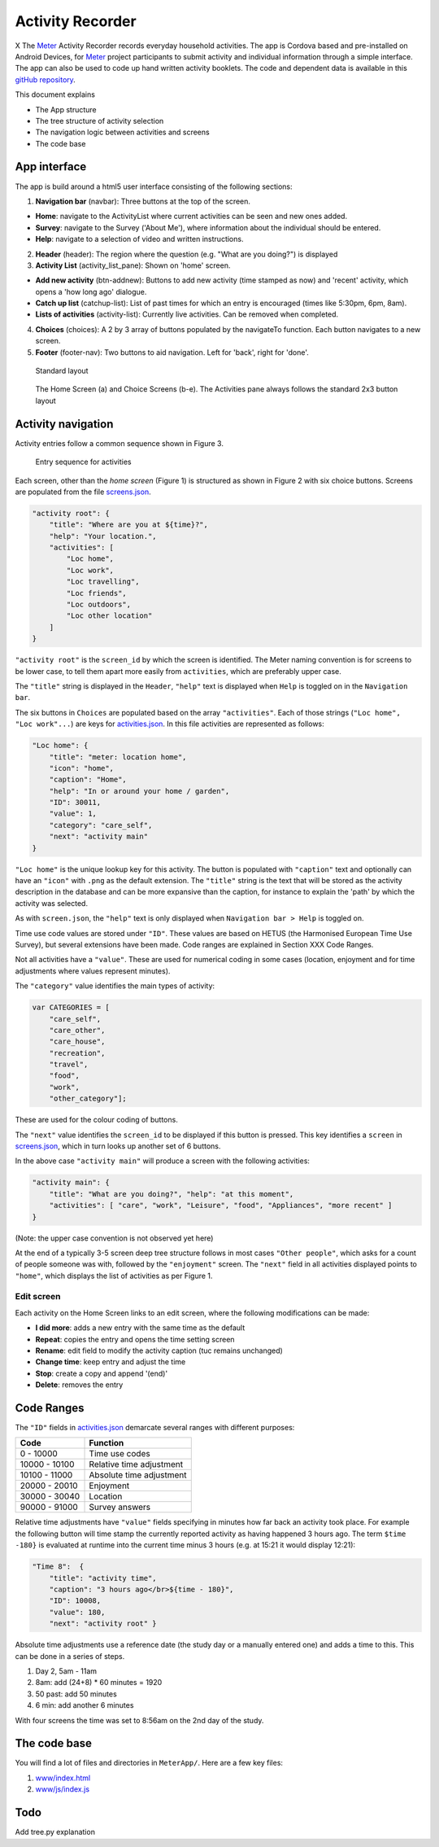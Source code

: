 =================
Activity Recorder
=================
.. image:: docs/meter_logo.png
    :height: 200
    :align: right

X
The Meter_ Activity Recorder records everyday household activities. The app is Cordova based and pre-installed on Android Devices, for Meter_ project participants to submit activity and individual information through a 
simple interface. The app can also be used to code up hand written
activity booklets. The code and dependent data is available in this `gitHub
repository <https://github.com/PhilGrunewald/MeterApp>`__.

.. _Meter: http://www.energy-use.org


.. image:: docs/handheld.png
    :height: 200
    :align: right

This document explains

-  The App structure
-  The tree structure of activity selection
-  The navigation logic between activities and screens
-  The code base

App interface
=============

The app is build around a html5 user interface consisting of the
following sections:

1. **Navigation bar** (navbar): Three buttons at the top of the screen.

-  **Home**: navigate to the ActivityList where current activities can
   be seen and new ones added.
-  **Survey**: navigate to the Survey ('About Me'), where information
   about the individual should be entered.
-  **Help**: navigate to a selection of video and written instructions.

2. **Header** (header): The region where the question (e.g. "What are
   you doing?") is displayed

3. **Activity List** (activity\_list\_pane): Shown on 'home' screen.

-  **Add new activity** (btn-addnew): Buttons to add new activity (time
   stamped as now) and 'recent' activity, which opens a 'how long ago'
   dialogue.
-  **Catch up list** (catchup-list): List of past times for which an
   entry is encouraged (times like 5:30pm, 6pm, 8am).
-  **Lists of activities** (activity-list): Currently live activities.
   Can be removed when completed.

4. **Choices** (choices): A 2 by 3 array of buttons populated by the
   navigateTo function. Each button navigates to a new screen.

5. **Footer** (footer-nav): Two buttons to aid navigation. Left for
   'back', right for 'done'.

.. raw:: html

   <!-- 
   ![Home screen](/docs/home_screen.pdf)
   ![Activity choice screen](activity_screen.pdf)
   -->

.. figure:: ./docs/ScreenActivity.png
   :alt: Standard screen layout

   Standard layout

.. figure:: /docs/ActivityScreens.png
   :alt: Activity Screens

   The Home Screen (a) and Choice Screens (b-e). The Activities pane always follows the standard 2x3 button layout

Activity navigation
===================

Activity entries follow a common sequence shown in Figure 3.

.. figure:: docs/activity_flow.png
   :alt: Entry sequence for activities

   Entry sequence for activities

Each screen, other than the *home screen* (Figure 1) is structured as
shown in Figure 2 with six choice buttons. Screens are populated from
the file
`screens.json <https://github.com/PhilGrunewald/MeterApp/blob/master/www/js/screens.json>`__.

.. code:: json

            "activity root": {
                "title": "Where are you at ${time}?",
                "help": "Your location.",
                "activities": [
                    "Loc home",
                    "Loc work",
                    "Loc travelling",
                    "Loc friends",
                    "Loc outdoors",
                    "Loc other location"
                ]
            }

``"activity root"`` is the ``screen_id`` by which the screen is
identified. The Meter naming convention is for screens to be lower case,
to tell them apart more easily from ``activities``, which are preferably
upper case.

The ``"title"`` string is displayed in the ``Header``, ``"help"`` text
is displayed when ``Help`` is toggled on in the ``Navigation bar``.

The six buttons in ``Choices`` are populated based on the array
``"activities"``. Each of those strings (``"Loc home", "Loc work"...``)
are keys for
`activities.json <https://github.com/PhilGrunewald/MeterApp/blob/master/www/js/activities.json>`__.
In this file activities are represented as follows:

.. code:: json

            "Loc home": {
                "title": "meter: location home",
                "icon": "home",
                "caption": "Home",
                "help": "In or around your home / garden",
                "ID": 30011,
                "value": 1,
                "category": "care_self",
                "next": "activity main"
            }

``"Loc home"`` is the unique lookup key for this activity. The button is
populated with ``"caption"`` text and optionally can have an ``"icon"``
with ``.png`` as the default extension. The ``"title"`` string is the
text that will be stored as the activity description in the database and
can be more expansive than the caption, for instance to explain the
'path' by which the activity was selected.

As with ``screen.json``, the ``"help"`` text is only displayed when
``Navigation bar > Help`` is toggled on.

Time use code values are stored under ``"ID"``. These values are based
on HETUS (the Harmonised European Time Use Survey), but several
extensions have been made. Code ranges are explained in Section XXX Code
Ranges.

Not all activities have a ``"value"``. These are used for numerical
coding in some cases (location, enjoyment and for time adjustments where
values represent minutes).

The ``"category"`` value identifies the main types of activity:

.. code:: javascript

            var CATEGORIES = [
                "care_self",
                "care_other",
                "care_house",
                "recreation",
                "travel",
                "food",
                "work",
                "other_category"];

These are used for the colour coding of buttons.

The ``"next"`` value identifies the ``screen_id`` to be displayed if
this button is pressed. This key identifies a ``screen`` in
`screens.json <https://github.com/PhilGrunewald/MeterApp/blob/master/www/js/screens.json>`__,
which in turn looks up another set of 6 buttons.

In the above case ``"activity main"`` will produce a screen with the
following activities:

.. code:: json

        "activity main": {
            "title": "What are you doing?", "help": "at this moment",
            "activities": [ "care", "work", "Leisure", "food", "Appliances", "more recent" ]
        }

(Note: the upper case convention is not observed yet here)

At the end of a typically 3-5 screen deep tree structure follows in most
cases ``"Other people"``, which asks for a count of people someone was
with, followed by the ``"enjoyment"`` screen. The ``"next"`` field in
all activities displayed points to ``"home"``, which displays the list
of activities as per Figure 1.

Edit screen
-----------

Each activity on the Home Screen links to an edit screen, where the
following modifications can be made:

-  **I did more**: adds a new entry with the same time as the default
-  **Repeat**: copies the entry and opens the time setting screen
-  **Rename**: edit field to modify the activity caption (tuc remains
   unchanged)
-  **Change time**: keep entry and adjust the time
-  **Stop**: create a copy and append '(end)'
-  **Delete**: removes the entry

.. figure:: docs/home_edit.pdf
   :alt: Activities on the Home Screen lead to the edit screen, where
   activities can be modified

   Activities on the Home Screen lead to the edit screen, where
   activities can be modified

Code Ranges
===========

The ``"ID"`` fields in
`activities.json <https://github.com/PhilGrunewald/MeterApp/blob/master/www/js/activities.json>`__
demarcate several ranges with different purposes:

+-----------------+----------------------------+
| Code            | Function                   |
+=================+============================+
| 0 - 10000       | Time use codes             |
+-----------------+----------------------------+
| 10000 - 10100   | Relative time adjustment   |
+-----------------+----------------------------+
| 10100 - 11000   | Absolute time adjustment   |
+-----------------+----------------------------+
| 20000 - 20010   | Enjoyment                  |
+-----------------+----------------------------+
| 30000 - 30040   | Location                   |
+-----------------+----------------------------+
| 90000 - 91000   | Survey answers             |
+-----------------+----------------------------+

Relative time adjustments have ``"value"`` fields specifying in minutes
how far back an activity took place. For example the following button
will time stamp the currently reported activity as having happened 3
hours ago. The term ``$time -180}`` is evaluated at runtime into the
current time minus 3 hours (e.g. at 15:21 it would display 12:21):

.. code:: json

            "Time 8":  { 
                "title": "activity time", 
                "caption": "3 hours ago</br>${time - 180}",
                "ID": 10008, 
                "value": 180, 
                "next": "activity root" }

Absolute time adjustments use a reference date (the study day or a
manually entered one) and adds a time to this. This can be done in a
series of steps.

1. Day 2, 5am - 11am
2. 8am: add (24+8) \* 60 minutes = 1920
3. 50 past: add 50 minutes
4. 6 min: add another 6 minutes

With four screens the time was set to 8:56am on the 2nd day of the
study.

The code base
=============

You will find a lot of files and directories in ``MeterApp/``. Here are
a few key files:

1. `www/index.html <www/index.html>`_

2. `www/js/index.js <www/js/index.js>`_

Todo
====

Add tree.py explanation
